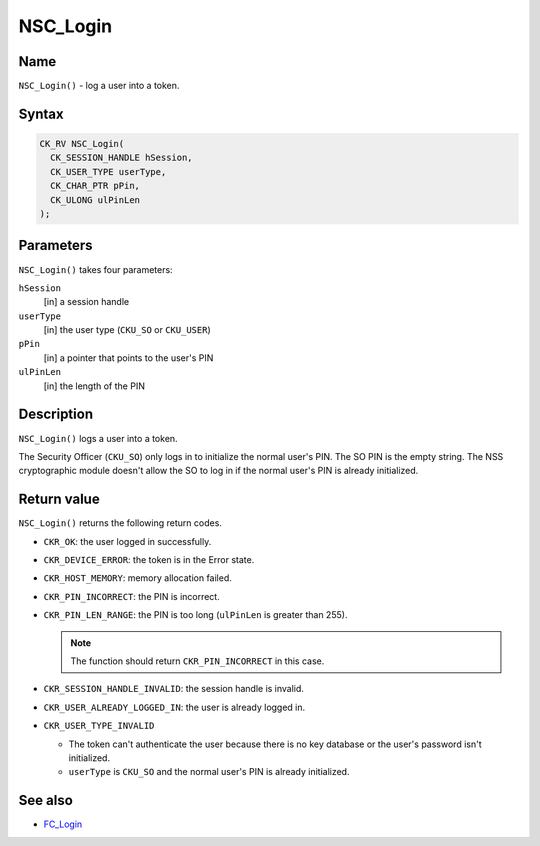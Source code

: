 =========
NSC_Login
=========
.. _Name:

Name
~~~~

``NSC_Login()`` - log a user into a token.

.. _Syntax:

Syntax
~~~~~~

.. code:: eval

   CK_RV NSC_Login(
     CK_SESSION_HANDLE hSession,
     CK_USER_TYPE userType,
     CK_CHAR_PTR pPin,
     CK_ULONG ulPinLen
   );

.. _Parameters:

Parameters
~~~~~~~~~~

``NSC_Login()`` takes four parameters:

``hSession``
   [in] a session handle
``userType``
   [in] the user type (``CKU_SO`` or
   ``CKU_USER``)
``pPin``
   [in] a pointer that points to the user's
   PIN
``ulPinLen``
   [in] the length of the PIN

.. _Description:

Description
~~~~~~~~~~~

``NSC_Login()`` logs a user into a token.

The Security Officer (``CKU_SO``) only logs in to initialize the normal
user's PIN. The SO PIN is the empty string. The NSS cryptographic module
doesn't allow the SO to log in if the normal user's PIN is already
initialized.

.. _Return_value:

Return value
~~~~~~~~~~~~

``NSC_Login()`` returns the following return codes.

-  ``CKR_OK``: the user logged in successfully.
-  ``CKR_DEVICE_ERROR``: the token is in the Error state.
-  ``CKR_HOST_MEMORY``: memory allocation failed.
-  ``CKR_PIN_INCORRECT``: the PIN is incorrect.
-  ``CKR_PIN_LEN_RANGE``: the PIN is too long (``ulPinLen`` is greater
   than 255).

   .. note::

      The function should return ``CKR_PIN_INCORRECT`` in this case.

-  ``CKR_SESSION_HANDLE_INVALID``: the session handle is invalid.
-  ``CKR_USER_ALREADY_LOGGED_IN``: the user is already logged in.
-  ``CKR_USER_TYPE_INVALID``

   -  The token can't authenticate the user because there is no key
      database or the user's password isn't initialized.
   -  ``userType`` is ``CKU_SO`` and the normal user's PIN is already
      initialized.

.. _See_also:

See also
~~~~~~~~

-  `FC_Login </en-US/FC_Login>`__